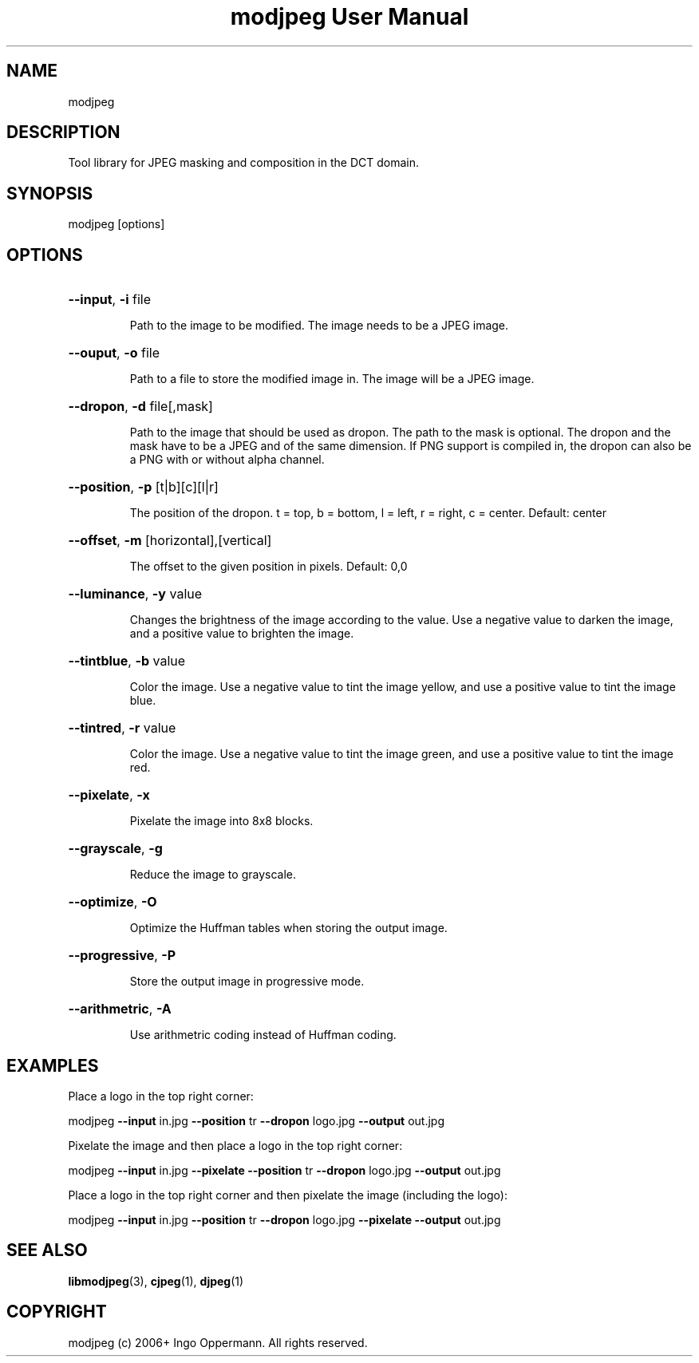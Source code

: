 .TH "modjpeg User Manual" 1.0.0 "27 May 2018" "modjpeg documentation"
.SH NAME
modjpeg
.SH DESCRIPTION
Tool library for JPEG masking and composition in the DCT domain. 
.SH SYNOPSIS
modjpeg [options]
.SH OPTIONS
.HP
\fB\-\-input\fR, \fB\-i\fR file
.IP
Path to the image to be modified. The image needs to be a JPEG image.
.HP
\fB\-\-ouput\fR, \fB\-o\fR file
.IP
Path to a file to store the modified image in. The image will be a JPEG image.
.HP
\fB\-\-dropon\fR, \fB\-d\fR file[,mask]
.IP
Path to the image that should be used as dropon. The path to the mask is optional.
The dropon and the mask have to be a JPEG and of the same dimension. If PNG support
is compiled in, the dropon can also be a PNG with or without alpha channel.
.HP
\fB\-\-position\fR, \fB\-p\fR [t|b][c][l|r]
.IP
The position of the dropon. t = top, b = bottom, l = left, r = right, c = center. Default: center
.HP
\fB\-\-offset\fR, \fB\-m\fR [horizontal],[vertical]
.IP
The offset to the given position in pixels. Default: 0,0
.HP
\fB\-\-luminance\fR, \fB\-y\fR value
.IP
Changes the brightness of the image according to the value. Use a negative value
to darken the image, and a positive value to brighten the image.
.HP
\fB\-\-tintblue\fR, \fB\-b\fR value
.IP
Color the image. Use a negative value to tint the image yellow, and use a positive
value to tint the image blue.
.HP
\fB\-\-tintred\fR, \fB\-r\fR value
.IP
Color the image. Use a negative value to tint the image green, and use a positive
value to tint the image red.
.HP
\fB\-\-pixelate\fR, \fB\-x\fR
.IP
Pixelate the image into 8x8 blocks.
.HP
\fB\-\-grayscale\fR, \fB\-g\fR
.IP
Reduce the image to grayscale.
.HP
\fB\-\-optimize\fR, \fB\-O\fR
.IP
Optimize the Huffman tables when storing the output image.
.HP
\fB\-\-progressive\fR, \fB\-P\fR
.IP
Store the output image in progressive mode.
.HP
\fB\-\-arithmetric\fR, \fB\-A\fR
.IP
Use arithmetric coding instead of Huffman coding.
.SH EXAMPLES
Place a logo in the top right corner:
.PP
modjpeg \fB\-\-input\fR in.jpg \fB\-\-position\fR tr \fB\-\-dropon\fR logo.jpg \fB\-\-output\fR out.jpg
.PP
Pixelate the image and then place a logo in the top right corner:
.PP
modjpeg \fB\-\-input\fR in.jpg \fB\-\-pixelate\fR \fB\-\-position\fR tr \fB\-\-dropon\fR logo.jpg \fB\-\-output\fR out.jpg
.PP
Place a logo in the top right corner and then pixelate the image (including the logo):
.PP
modjpeg \fB\-\-input\fR in.jpg \fB\-\-position\fR tr \fB\-\-dropon\fR logo.jpg \fB\-\-pixelate\fR \fB\-\-output\fR out.jpg
.SH SEE ALSO
.BR libmodjpeg (3),
.BR cjpeg (1),
.BR djpeg (1)
.SH COPYRIGHT
modjpeg (c) 2006+ Ingo Oppermann.
All rights reserved.